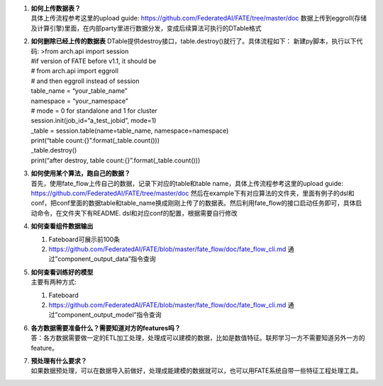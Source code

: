 1. | **如何上传数据表？**
   | 具体上传流程参考这里的upload guide:
     https://github.com/FederatedAI/FATE/tree/master/doc
     数据上传到eggroll(存储及计算引擎)里面，在内部party里进行数据分发，变成后续算法可执行的DTable格式

2. | **如何删除已经上传的数据表**
     DTable提供destroy接口，table.destroy()就行了。具体流程如下：
     新建py脚本，执行以下代码: >from arch.api import session
   | #if version of FATE before v1.1, it should be
   | # from arch.api import eggroll
   | # and then eggroll instead of session
   | table_name = “your_table_name”
   | namespace = “your_namespace”
   | # mode = 0 for standalone and 1 for cluster
   | session.init(job_id=“a_test_jobid”, mode=1)
   | \_table = session.table(name=table_name, namespace=namespace)
   | print(“table count:{}”.format(_table.count()))
   | \_table.destroy()
   | print(“after destroy, table count:{}”.format(_table.count()))

3. | **如何使用某个算法，跑自己的数据？**
   | 首先，使用fate_flow上传自己的数据，记录下对应的table和table
     name，具体上传流程参考这里的upload guide:
     https://github.com/FederatedAI/FATE/tree/master/doc
     然后在example下有对应算法的文件夹，里面有例子的dsl和conf，把conf里面的数据table和table_name换成刚刚上传了的数据表。然后利用fate_flow的接口启动任务即可，具体启动命令，在文件夹下有README.
     dsl和对应conf的配置，根据需要自行修改

4. **如何查看组件数据输出**

   1. Fateboard可展示前100条
   2. https://github.com/FederatedAI/FATE/blob/master/fate_flow/doc/fate_flow_cli.md
      通过”component_output_data”指令查询

5. | **如何查看训练好的模型**
   | 主要有两种方式:

   1. Fateboard
   2. https://github.com/FederatedAI/FATE/blob/master/fate_flow/doc/fate_flow_cli.md
      通过”component_output_model”指令查询

6. | **各方数据需要准备什么？需要知道对方的features吗？**
   | 答：各方数据需要做一定的ETL加工处理，处理成可以建模的数据，比如是数值特征。联邦学习一方不需要知道另外一方的feature。

7. | **预处理有什么要求？**
   | 如果数据预处理，可以在数据导入前做好，处理成能建模的数据就可以，也可以用FATE系统自带一些特征工程处理工具。
